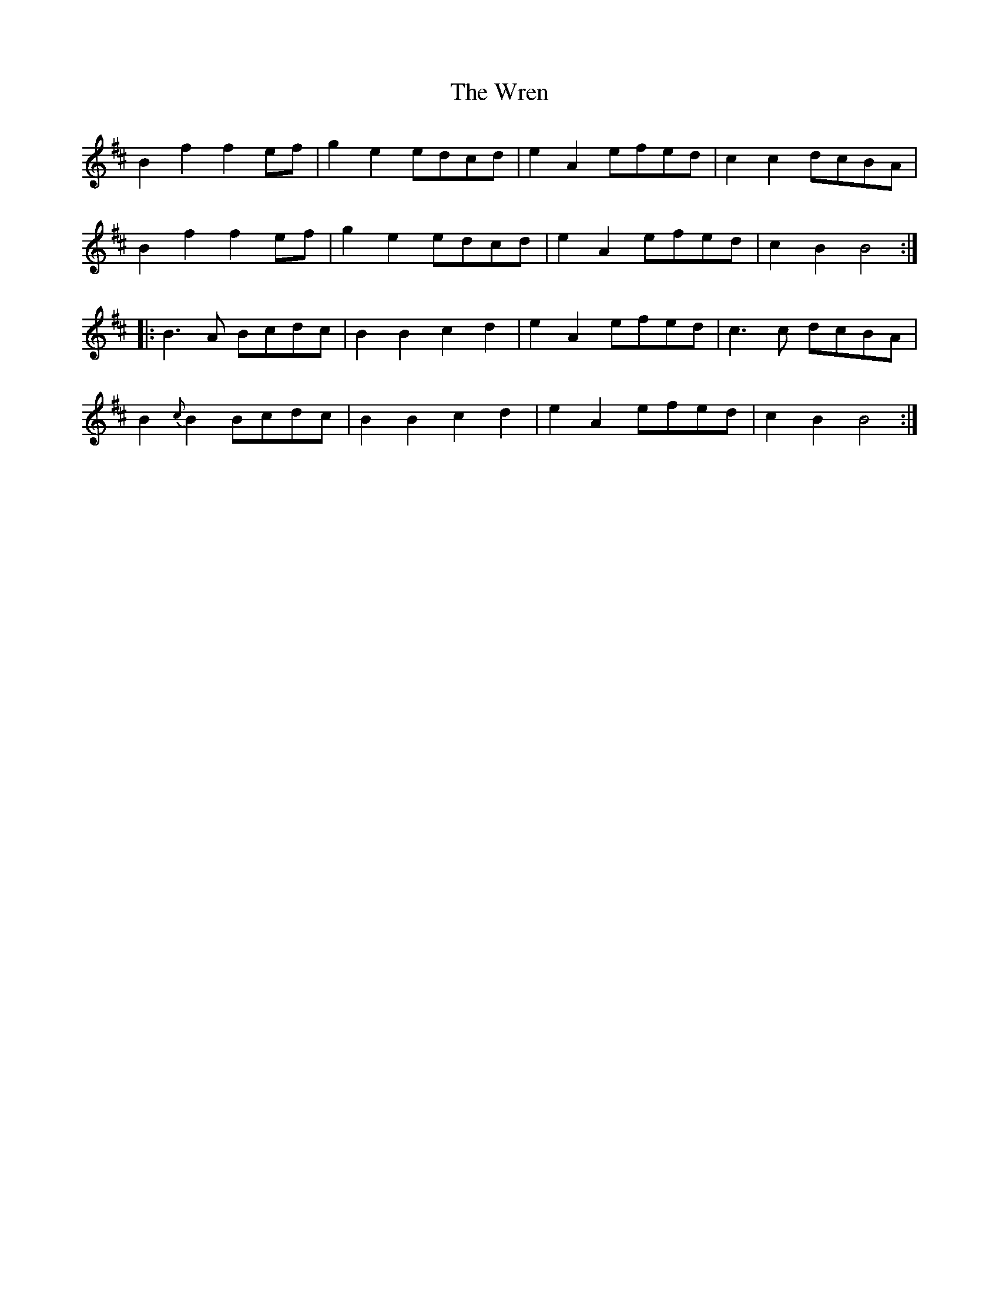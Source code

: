 X: 43384
T: Wren, The
R: march
M: 
K: Bminor
B2f2f2 ef|g2e2 edcd|e2A2 efed|c2c2 dcBA|
B2f2f2 ef|g2e2 edcd|e2A2 efed|c2B2 B4:|
|:B3A Bcdc|B2 B2 c2d2|e2A2 efed|c3c dcBA|
B2{c}B2 Bcdc|B2 B2 c2d2|e2A2 efed|c2B2B4:|

